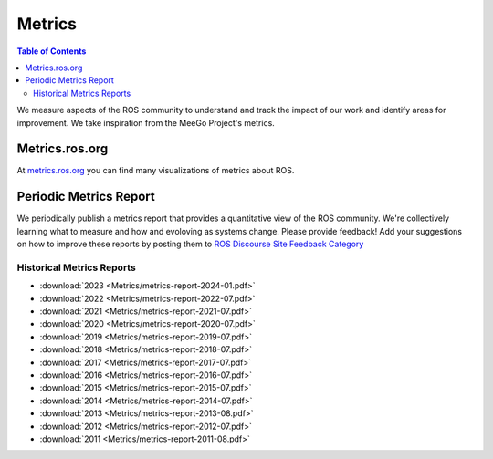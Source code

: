.. _Metrics:

Metrics
=======

.. contents:: Table of Contents
   :depth: 2
   :local:


We measure aspects of the ROS community to understand and track the impact of our work and identify areas for improvement.
We take inspiration from the MeeGo Project's metrics.

Metrics.ros.org
---------------

At `metrics.ros.org <https://metrics.ros.org>`_ you can find many visualizations of metrics about ROS.

Periodic Metrics Report
-----------------------

We periodically publish a metrics report that provides a quantitative view of the ROS community.
We're collectively learning what to measure and how and evoloving as systems change.
Please provide feedback! Add your suggestions on how to improve these reports by posting them to `ROS Discourse Site Feedback Category <http://discourse.ros.org/c/site-feedback>`_

Historical Metrics Reports
..........................

* :download:`2023 <Metrics/metrics-report-2024-01.pdf>`
* :download:`2022 <Metrics/metrics-report-2022-07.pdf>`
* :download:`2021 <Metrics/metrics-report-2021-07.pdf>`
* :download:`2020 <Metrics/metrics-report-2020-07.pdf>`
* :download:`2019 <Metrics/metrics-report-2019-07.pdf>`
* :download:`2018 <Metrics/metrics-report-2018-07.pdf>`
* :download:`2017 <Metrics/metrics-report-2017-07.pdf>`
* :download:`2016 <Metrics/metrics-report-2016-07.pdf>`
* :download:`2015 <Metrics/metrics-report-2015-07.pdf>`
* :download:`2014 <Metrics/metrics-report-2014-07.pdf>`
* :download:`2013 <Metrics/metrics-report-2013-08.pdf>`
* :download:`2012 <Metrics/metrics-report-2012-07.pdf>`
* :download:`2011 <Metrics/metrics-report-2011-08.pdf>`


